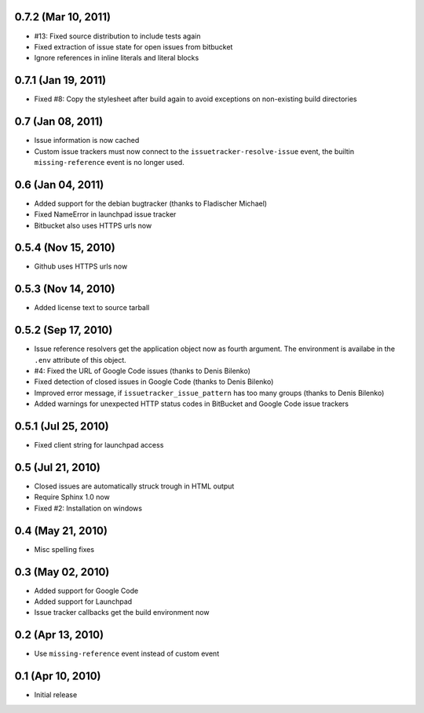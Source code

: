 0.7.2 (Mar 10, 2011)
====================

- #13: Fixed source distribution to include tests again
- Fixed extraction of issue state for open issues from bitbucket
- Ignore references in inline literals and literal blocks


0.7.1 (Jan 19, 2011)
====================

- Fixed #8: Copy the stylesheet after build again to avoid exceptions on
  non-existing build directories


0.7 (Jan 08, 2011)
==================

- Issue information is now cached
- Custom issue trackers must now connect to the ``issuetracker-resolve-issue``
  event, the builtin ``missing-reference`` event is no longer used.


0.6 (Jan 04, 2011)
==================

- Added support for the debian bugtracker (thanks to Fladischer Michael)
- Fixed NameError in launchpad issue tracker
- Bitbucket also uses HTTPS urls now


0.5.4 (Nov 15, 2010)
====================

- Github uses HTTPS urls now


0.5.3 (Nov 14, 2010)
====================

- Added license text to source tarball


0.5.2 (Sep 17, 2010)
====================

- Issue reference resolvers get the application object now as fourth
  argument.  The environment is availabe in the ``.env`` attribute of this
  object.
- #4: Fixed the URL of Google Code issues (thanks to Denis Bilenko)
- Fixed detection of closed issues in Google Code (thanks to Denis Bilenko)
- Improved error message, if ``issuetracker_issue_pattern`` has too many
  groups (thanks to Denis Bilenko)
- Added warnings for unexpected HTTP status codes in BitBucket and Google
  Code issue trackers


0.5.1 (Jul 25, 2010)
====================

- Fixed client string for launchpad access


0.5 (Jul 21, 2010)
==================

- Closed issues are automatically struck trough in HTML output
- Require Sphinx 1.0 now
- Fixed #2:  Installation on windows


0.4 (May 21, 2010)
==================

- Misc spelling fixes


0.3 (May 02, 2010)
==================

- Added support for Google Code
- Added support for Launchpad
- Issue tracker callbacks get the build environment now


0.2 (Apr 13, 2010)
==================

- Use ``missing-reference`` event instead of custom event


0.1 (Apr 10, 2010)
==================

- Initial release

